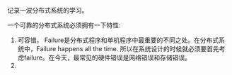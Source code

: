 #+BEGIN_COMMENT
.. title: 分布式系统
.. slug: fen-bu-shi-xi-tong
.. date: 2018-04-13 20:27:59 UTC+08:00
.. tags: 
.. category: 
.. link: 
.. description: 
.. type: text
#+END_COMMENT

记录一波分布式系统的学习。

#+HTML: <!--TEASER_END-->

一个可靠的分布式系统必须拥有一下特性:
1. 可容错。 Failure是分布式程序和单机程序中最重要的不同之处。在分布式系统中，Failure happens all the time. 所以在系统设计的时候就必须要首先考虑failure。在今天，最常见的硬件错误是网络错误和存储错误。
2.
